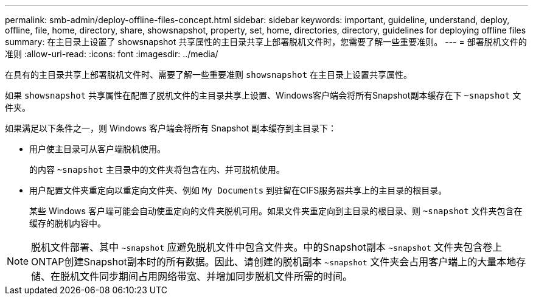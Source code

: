 ---
permalink: smb-admin/deploy-offline-files-concept.html 
sidebar: sidebar 
keywords: important, guideline, understand, deploy, offline, file, home, directory, share, showsnapshot, property, set, home, directories, directory, guidelines for deploying offline files 
summary: 在主目录上设置了 showsnapshot 共享属性的主目录共享上部署脱机文件时，您需要了解一些重要准则。 
---
= 部署脱机文件的准则
:allow-uri-read: 
:icons: font
:imagesdir: ../media/


[role="lead"]
在具有的主目录共享上部署脱机文件时、需要了解一些重要准则 `showsnapshot` 在主目录上设置共享属性。

如果 `showsnapshot` 共享属性在配置了脱机文件的主目录共享上设置、Windows客户端会将所有Snapshot副本缓存在下 `~snapshot` 文件夹。

如果满足以下条件之一，则 Windows 客户端会将所有 Snapshot 副本缓存到主目录下：

* 用户使主目录可从客户端脱机使用。
+
的内容 `~snapshot` 主目录中的文件夹将包含在内、并可脱机使用。

* 用户配置文件夹重定向以重定向文件夹、例如 `My Documents` 到驻留在CIFS服务器共享上的主目录的根目录。
+
某些 Windows 客户端可能会自动使重定向的文件夹脱机可用。如果文件夹重定向到主目录的根目录、则 `~snapshot` 文件夹包含在缓存的脱机内容中。



[NOTE]
====
脱机文件部署、其中 `~snapshot` 应避免脱机文件中包含文件夹。中的Snapshot副本 `~snapshot` 文件夹包含卷上ONTAP创建Snapshot副本时的所有数据。因此、请创建的脱机副本 `~snapshot` 文件夹会占用客户端上的大量本地存储、在脱机文件同步期间占用网络带宽、并增加同步脱机文件所需的时间。

====